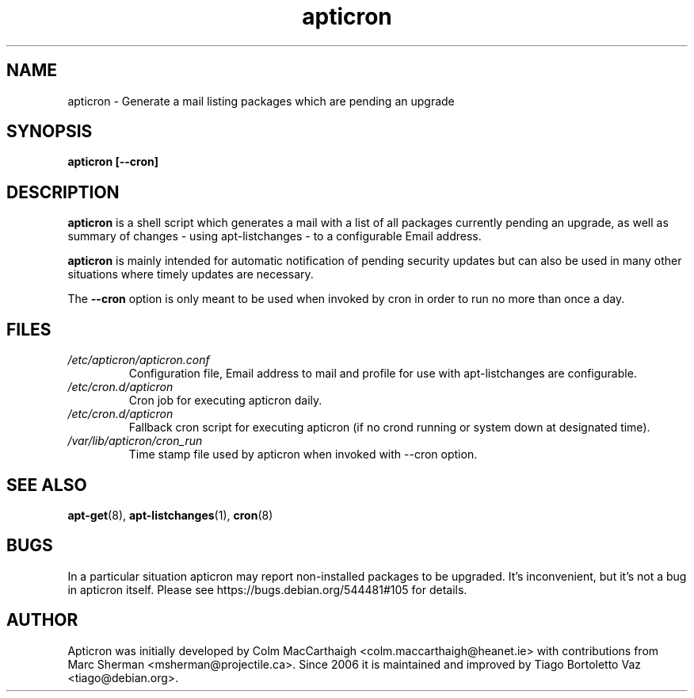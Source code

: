 .TH apticron 1
.SH NAME
apticron \- Generate a mail listing packages which are pending an upgrade
.SH SYNOPSIS
.B apticron [--cron]
.br
.SH DESCRIPTION
.B apticron
is a shell script which generates a mail with a list of all packages
currently pending an upgrade, as well as summary of changes
- using apt-listchanges - to a configurable Email address.

.B apticron
is mainly intended for automatic notification of pending security
updates but can also be used in many other situations where timely
updates are necessary.

The \fB--cron\fR option is only meant to be used when invoked by
cron in order to run no more than once a day.
.SH FILES
.TP
\fI/etc/apticron/apticron\&.conf\fR
Configuration file, Email address to mail and profile for use with
apt-listchanges are configurable.
.TP
\fI/etc/cron\&.d/apticron\fR
Cron job for executing apticron daily.
.TP
\fI/etc/cron\&.d/apticron\fR
Fallback cron script for executing apticron (if no crond running or system
down at designated time).
.TP
\fI/var/lib/apticron/cron_run\fR
Time stamp file used by apticron when invoked with \-\-cron option.
.SH SEE ALSO
.BR apt-get (8),
.BR apt-listchanges (1),
.BR cron (8)
.br
.SH BUGS
In a particular situation apticron may report non-installed packages to be
upgraded. It's inconvenient, but it's not a bug in apticron itself. Please see
https://bugs.debian.org/544481#105 for details.

.SH AUTHOR
Apticron was initially developed by Colm MacCarthaigh
<colm.maccarthaigh@heanet.ie> with contributions from Marc Sherman
<msherman@projectile.ca>. Since 2006 it is maintained and improved by Tiago
Bortoletto Vaz <tiago@debian.org>.
